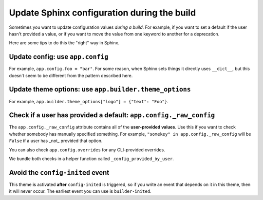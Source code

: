 Update Sphinx configuration during the build
============================================

Sometimes you want to update configuration values *during a build*.
For example, if you want to set a default if the user hasn't provided a value, or if you want to move the value from one keyword to another for a deprecation.

Here are some tips to do this the "right" way in Sphinx.

Update config: use ``app.config``
---------------------------------

For example, ``app.config.foo = "bar"``.
For some reason, when Sphinx sets things it directly uses ``__dict__``, but this doesn't seem to be different from the pattern described here.

Update theme options: use ``app.builder.theme_options``
-------------------------------------------------------

For example, ``app.builder.theme_options["logo"] = {"text": "Foo"}``.

Check if a user has provided a default: ``app.config._raw_config``
------------------------------------------------------------------

The ``app.config._raw_config`` attribute contains all of the **user-provided values**.
Use this if you want to check whether somebody has manually specified something.
For example, ``"somekey" in app.config._raw_config`` will be ``False`` if a user has _not_ provided that option.

You can also check ``app.config.overrides`` for any CLI-provided overrides.

We bundle both checks in a helper function called ``_config_provided_by_user``.

Avoid the ``config-inited`` event
---------------------------------

This theme is activated **after** ``config-inited`` is triggered, so if you write an event that depends on it in this theme, then it will never occur.
The earliest event you can use is ``builder-inited``.
